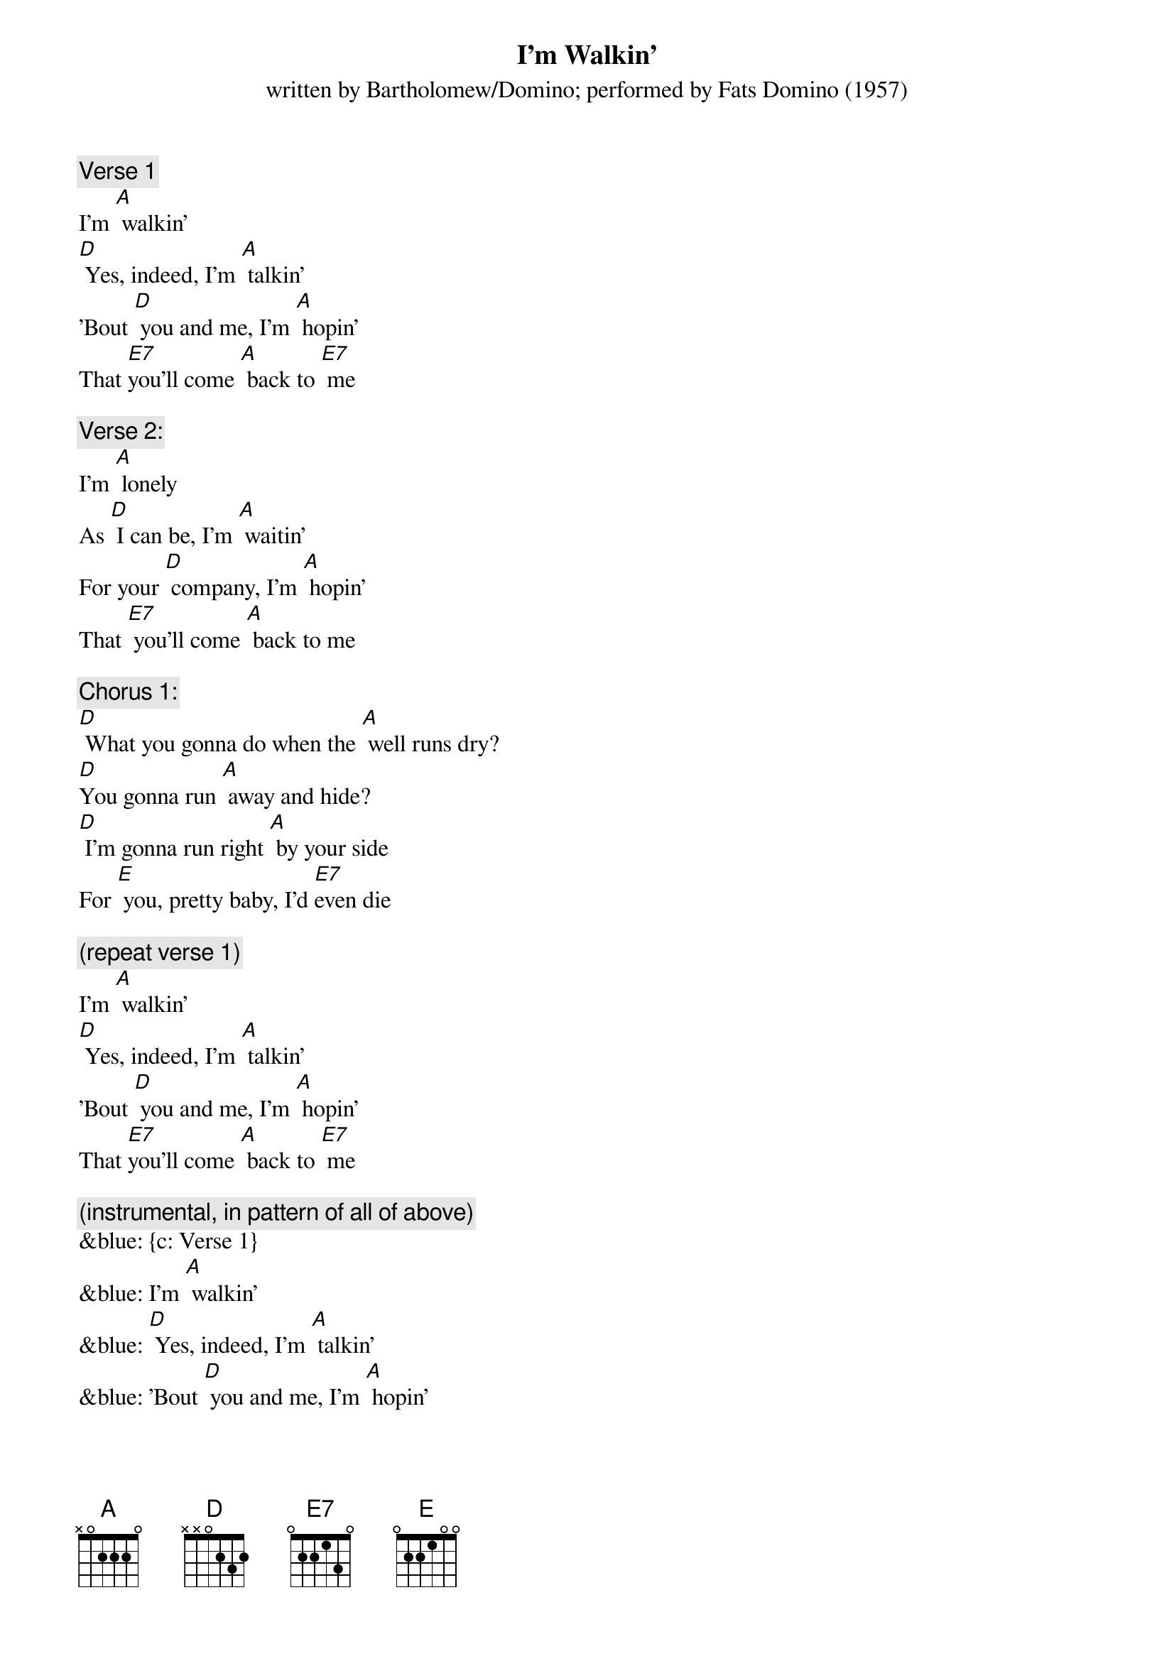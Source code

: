 {t: I’m Walkin’}
{st: written by Bartholomew/Domino; performed by Fats Domino (1957)}

{c: Verse 1}
I'm [A] walkin'
[D] Yes, indeed, I'm [A] talkin'
'Bout [D] you and me, I'm [A] hopin'
That [E7]you'll come [A] back to [E7] me

{c: Verse 2:}
I'm [A] lonely
As [D] I can be, I'm [A] waitin'
For your [D] company, I'm [A] hopin'
That [E7] you'll come [A] back to me

{c: Chorus 1:}
[D] What you gonna do when the [A] well runs dry?
[D]You gonna run [A] away and hide?
[D] I'm gonna run right [A] by your side
For [E] you, pretty baby, I'd [E7]even die

{c: (repeat verse 1)}
I'm [A] walkin'
[D] Yes, indeed, I'm [A] talkin'
'Bout [D] you and me, I'm [A] hopin'
That [E7]you'll come [A] back to [E7] me

{c: (instrumental, in pattern of all of above)}
&blue: {c: Verse 1}
&blue: I'm [A] walkin'
&blue: [D] Yes, indeed, I'm [A] talkin'
&blue: 'Bout [D] you and me, I'm [A] hopin'
&blue: That [E7]you'll come [A] back to [E7] me
&blue: 
&blue: {c: Verse 2:}
&blue: I'm [A] lonely
&blue: As [D] I can be, I'm [A] waitin'
&blue: For your [D] company, I'm [A] hopin'
&blue: That [E7] you'll come [A] back to me
&blue: 
&blue: {c: Chorus 1:}
&blue: [D] What you gonna do when the [A] well runs dry?
&blue: [D]You gonna run [A] away and hide?
&blue: [D] I'm gonna run right [A] by your side
&blue: For [E] you, pretty baby, I'd [E7]even die
&blue: 
&blue: {c: (repeat verse 1)}
&blue: I'm [A] walkin'
&blue: [D] Yes, indeed, I'm [A] talkin'
&blue: 'Bout [D] you and me, I'm [A] hopin'
&blue: That [E7]you'll come [A] back to [E7] me

{c: Repeat Verse 1}
I'm [A] walkin'
[D] Yes, indeed, I'm [A] talkin'
'Bout [D] you and me, I'm [A] hopin'
That [E7]you'll come [A] back to [E7] me

{c: Repeat Verse 2:}
I'm [A] lonely
As [D] I can be, I'm [A] waitin'
For your [D] company, I'm [A] hopin'
That [E7] you'll come [A] back to me

{c: Chorus 2:}
[D] What you gonna do when the [A] well runs dry?
[D]You gonna run [A] away and hide?
[D] I'm gonna run right [A] by your side
For [E] you, pretty baby, I'd [E7] even die

{c: Repeat Verse 1}
I'm [A] walkin'
[D] Yes, indeed, I'm [A] talkin'
'Bout [D] you and me, I'm [A] hopin'
That [E7]you'll come [A] back to [E7] me


{c: (instrumental, same pattern as previous one, fading out)}
&blue: {c: Verse 1}
&blue: I'm [A] walkin'
&blue: [D] Yes, indeed, I'm [A] talkin'
&blue: 'Bout [D] you and me, I'm [A] hopin'
&blue: That [E7]you'll come [A] back to [E7] me
&blue: 
&blue: {c: Verse 2:}
&blue: I'm [A] lonely
&blue: As [D] I can be, I'm [A] waitin'
&blue: For your [D] company, I'm [A] hopin'
&blue: That [E7] you'll come [A] back to me
&blue: 
&blue: {c: Chorus 1:}
&blue: [D] What you gonna do when the [A] well runs dry?
&blue: [D]You gonna run [A] away and hide?
&blue: [D] I'm gonna run right [A] by your side
&blue: For [E] you, pretty baby, I'd [E7]even die
&blue: 
&blue: {c: (repeat verse 1)}
&blue: I'm [A] walkin'
&blue: [D] Yes, indeed, I'm [A] talkin'
&blue: 'Bout [D] you and me, I'm [A] hopin'
&blue: That [E7]you'll come [A] back to [E7] me
